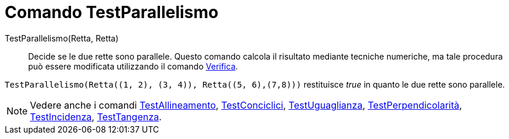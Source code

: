 = Comando TestParallelismo
:page-en: commands/AreParallel
ifdef::env-github[:imagesdir: /it/modules/ROOT/assets/images]

TestParallelismo(Retta, Retta)::
  Decide se le due rette sono parallele.
  Questo comando calcola il risultato mediante tecniche numeriche, ma tale procedura può essere modificata utilizzando
  il comando xref:/commands/Verifica.adoc[Verifica].

[EXAMPLE]
====

`++TestParallelismo(Retta((1, 2), (3, 4)), Retta((5, 6),(7,8)))++` restituisce _true_ in quanto le due rette sono
parallele.

====

[NOTE]
====

Vedere anche i comandi xref:/commands/TestAllineamento.adoc[TestAllineamento],
xref:/commands/TestConciclici.adoc[TestConciclici], xref:/commands/TestUguaglianza.adoc[TestUguaglianza],
xref:/commands/TestPerpendicolarità.adoc[TestPerpendicolarità], xref:/commands/TestIncidenza.adoc[TestIncidenza],
xref:/commands/TestTangenza.adoc[TestTangenza].

====
